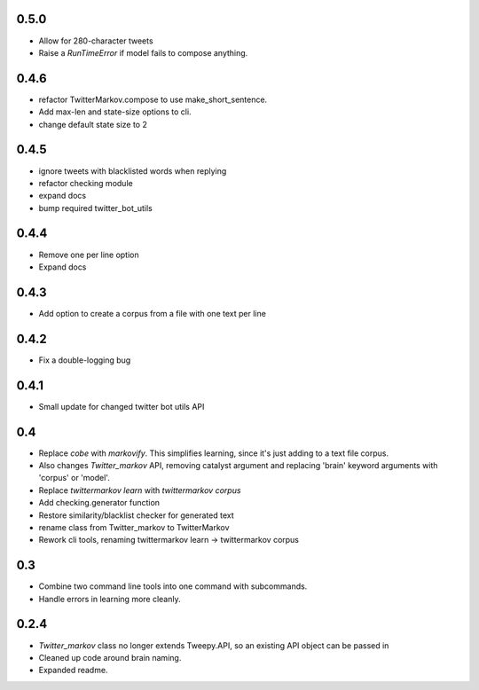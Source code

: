 0.5.0
-----
* Allow for 280-character tweets
* Raise a `RunTimeError` if model fails to compose anything.

0.4.6
-----
* refactor TwitterMarkov.compose to use make_short_sentence.
* Add max-len and state-size options to cli.
* change default state size to 2

0.4.5
-----
* ignore tweets with blacklisted words when replying
* refactor checking module
* expand docs
* bump required twitter_bot_utils

0.4.4
-----
* Remove one per line option
* Expand docs

0.4.3
-----
* Add option to create a corpus from a file with one text per line

0.4.2
-----
* Fix a double-logging bug

0.4.1
-----
* Small update for changed twitter bot utils API

0.4
-----
* Replace `cobe` with `markovify`. This simplifies learning, since it's just adding to a text file corpus.
* Also changes `Twitter_markov` API, removing catalyst argument and replacing 'brain' keyword arguments with 'corpus' or 'model'.
* Replace `twittermarkov learn` with `twittermarkov corpus`
* Add checking.generator function
* Restore similarity/blacklist checker for generated text
* rename class from Twitter_markov to TwitterMarkov
* Rework cli tools, renaming twittermarkov learn -> twittermarkov corpus

0.3
-----
* Combine two command line tools into one command with subcommands.
* Handle errors in learning more cleanly.

0.2.4
-----
* `Twitter_markov` class no longer extends Tweepy.API, so an existing API object can be passed in
* Cleaned up code around brain naming.
* Expanded readme.
